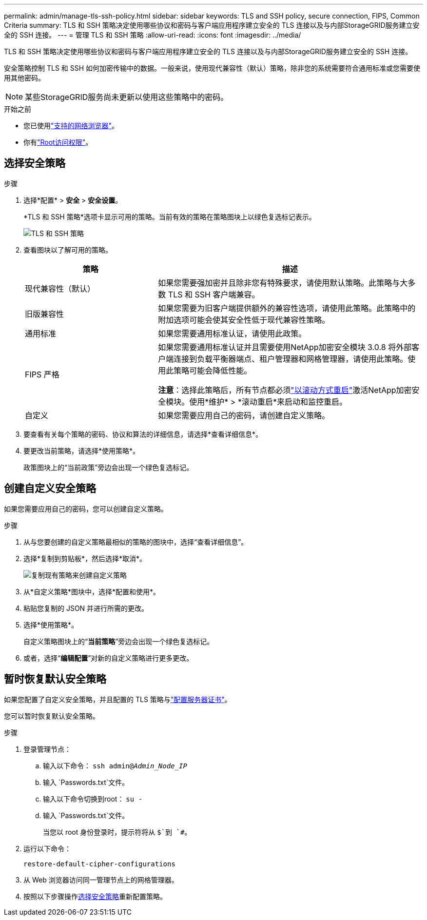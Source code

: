---
permalink: admin/manage-tls-ssh-policy.html 
sidebar: sidebar 
keywords: TLS and SSH policy, secure connection, FIPS, Common Criteria 
summary: TLS 和 SSH 策略决定使用哪些协议和密码与客户端应用程序建立安全的 TLS 连接以及与内部StorageGRID服务建立安全的 SSH 连接。 
---
= 管理 TLS 和 SSH 策略
:allow-uri-read: 
:icons: font
:imagesdir: ../media/


[role="lead"]
TLS 和 SSH 策略决定使用哪些协议和密码与客户端应用程序建立安全的 TLS 连接以及与内部StorageGRID服务建立安全的 SSH 连接。

安全策略控制 TLS 和 SSH 如何加密传输中的数据。一般来说，使用现代兼容性（默认）策略，除非您的系统需要符合通用标准或您需要使用其他密码。


NOTE: 某些StorageGRID服务尚未更新以使用这些策略中的密码。

.开始之前
* 您已使用link:../admin/web-browser-requirements.html["支持的网络浏览器"]。
* 你有link:admin-group-permissions.html["Root访问权限"]。




== 选择安全策略

.步骤
. 选择*配置* > *安全* > *安全设置*。
+
*TLS 和 SSH 策略*选项卡显示可用的策略。当前有效的策略在策略图块上以绿色复选标记表示。

+
image::../media/securitysettings_tls_ssh_policies_current.png[TLS 和 SSH 策略]

. 查看图块以了解可用的策略。
+
[cols="1a,2a"]
|===
| 策略 | 描述 


 a| 
现代兼容性（默认）
 a| 
如果您需要强加密并且除非您有特殊要求，请使用默认策略。此策略与大多数 TLS 和 SSH 客户端兼容。



 a| 
旧版兼容性
 a| 
如果您需要为旧客户端提供额外的兼容性选项，请使用此策略。此策略中的附加选项可能会使其安全性低于现代兼容性策略。



 a| 
通用标准
 a| 
如果您需要通用标准认证，请使用此政策。



 a| 
FIPS 严格
 a| 
如果您需要通用标准认证并且需要使用NetApp加密安全模块 3.0.8 将外部客户端连接到负载平衡器端点、租户管理器和网格管理器，请使用此策略。使用此策略可能会降低性能。

*注意*：选择此策略后，所有节点都必须link:../maintain/rolling-reboot-procedure.html["以滚动方式重启"]激活NetApp加密安全模块。使用*维护* > *滚动重启*来启动和监控重启。



 a| 
自定义
 a| 
如果您需要应用自己的密码，请创建自定义策略。

|===
. 要查看有关每个策略的密码、协议和算法的详细信息，请选择*查看详细信息*。
. 要更改当前策略，请选择*使用策略*。
+
政策图块上的“当前政策”旁边会出现一个绿色复选标记。





== 创建自定义安全策略

如果您需要应用自己的密码，您可以创建自定义策略。

.步骤
. 从与您要创建的自定义策略最相似的策略的图块中，选择“查看详细信息”。
. 选择*复制到剪贴板*，然后选择*取消*。
+
image::../media/securitysettings-custom-security-policy-copy.png[复制现有策略来创建自定义策略]

. 从*自定义策略*图块中，选择*配置和使用*。
. 粘贴您复制的 JSON 并进行所需的更改。
. 选择*使用策略*。
+
自定义策略图块上的“*当前策略*”旁边会出现一个绿色复选标记。

. 或者，选择“*编辑配置*”对新的自定义策略进行更多更改。




== 暂时恢复默认安全策略

如果您配置了自定义安全策略，并且配置的 TLS 策略与link:global-certificate-types.html["配置服务器证书"]。

您可以暂时恢复默认安全策略。

.步骤
. 登录管理节点：
+
.. 输入以下命令： `ssh admin@_Admin_Node_IP_`
.. 输入 `Passwords.txt`文件。
.. 输入以下命令切换到root： `su -`
.. 输入 `Passwords.txt`文件。
+
当您以 root 身份登录时，提示符将从 `$`到 `#`。



. 运行以下命令：
+
`restore-default-cipher-configurations`

. 从 Web 浏览器访问同一管理节点上的网格管理器。
. 按照以下步骤操作<<select-a-security-policy,选择安全策略>>重新配置策略。

